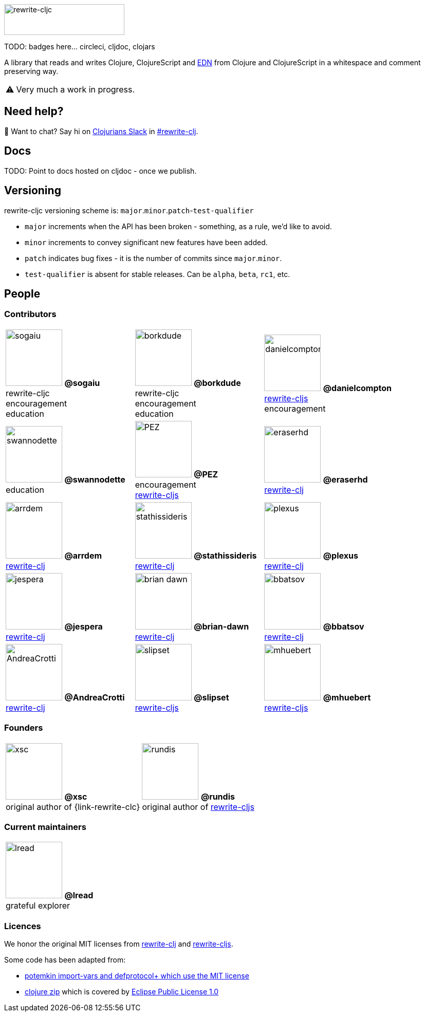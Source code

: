 :notitle:
:figure-caption!:
:pimage: image:https://github.com/
:cimage: .png?size=110[role="related thumb left",width=110]
:link-rewrite-cljs: https://github.com/clj-commons/rewrite-cljs[rewrite-cljs]
:link-rewrite-clj: https://github.com/xsc/rewrite-clj[rewrite-clj]
ifdef::env-cljdoc[]
:logo-image: rewrite-cljc-logo.png
endif::[]
ifndef::env-cljdoc[]
:logo-image: doc/rewrite-cljc-logo.png
endif::[]
ifdef::env-github[]
:warning-caption: :warning:
endif::[]
ifndef::env-github[]
:warning-caption: ⚠️
endif::[]

image:{logo-image}[rewrite-cljc,234,60]

TODO: badges here... circleci, cljdoc, clojars


A library that reads and writes Clojure, ClojureScript and https://github.com/edn-format/edn[EDN] from Clojure and ClojureScript in a whitespace and comment preserving way.

[WARNING]
====
Very much a work in progress.
====

## Need help?

ifdef::env-github[]
:wave:
endif::[]
ifndef::env-github[]
👋
endif::[]
Want to chat? Say hi on http://clojurians.net/[Clojurians Slack] in https://clojurians.slack.com/messages/CHB5Q2XUJ[#rewrite-clj].

== Docs

TODO: Point to docs hosted on cljdoc - once we publish.

== Versioning

rewrite-cljc versioning scheme is: `major`.`minor`.`patch`-`test-qualifier`

* `major` increments when the API has been broken - something, as a rule, we'd like to avoid.
* `minor` increments to convey significant new features have been added.
* `patch` indicates bug fixes - it is the number of commits since `major`.`minor`.
* `test-qualifier` is absent for stable releases. Can be `alpha`, `beta`, `rc1`, etc.

== People

=== Contributors

[cols="3*", stripes=none, grid=none, frame=none]
|====

|{pimage}sogaiu{cimage}
**@sogaiu** +
rewrite-cljc +
encouragement +
education
|{pimage}borkdude{cimage}
**@borkdude** +
rewrite-cljc +
encouragement +
education
|{pimage}danielcompton{cimage}
**@danielcompton** +
{link-rewrite-cljs} +
encouragement
|{pimage}swannodette{cimage}
**@swannodette** +
education
|{pimage}PEZ{cimage}
**@PEZ** +
encouragement +
{link-rewrite-cljs}
|{pimage}eraserhd{cimage}
**@eraserhd** +
{link-rewrite-clj}
|{pimage}arrdem{cimage}
**@arrdem** +
{link-rewrite-clj}
|{pimage}stathissideris{cimage}
**@stathissideris** +
{link-rewrite-clj}
|{pimage}plexus{cimage}
**@plexus** +
{link-rewrite-clj}
|{pimage}jespera{cimage}
**@jespera** +
{link-rewrite-clj}
|{pimage}brian-dawn{cimage}
**@brian-dawn** +
{link-rewrite-clj}
|{pimage}bbatsov{cimage}
**@bbatsov** +
{link-rewrite-clj}
|{pimage}AndreaCrotti{cimage}
**@AndreaCrotti** +
{link-rewrite-clj}

|{pimage}slipset{cimage}
**@slipset** +
{link-rewrite-cljs}
|{pimage}mhuebert{cimage}
**@mhuebert** +
{link-rewrite-cljs}
|{pimage}kkinnear{cimage}
**@kkinnear** +
{link-rewrite-cljs}
|{pimage}anmonteiro{cimage}
**@anmonteiro** +
{link-rewrite-cljs}
|====

=== Founders

[cols="2*", stripes=none, grid=none, frame=none]
|====

|{pimage}xsc{cimage}
**@xsc** +
original author of {link-rewrite-clc}
|{pimage}rundis{cimage}
**@rundis** +
original author of {link-rewrite-cljs}
|====

=== Current maintainers

[cols="1*", stripes=none, grid=none, frame=none]
|====

|{pimage}lread{cimage}
**@lread** +
grateful explorer
|====

=== Licences
We honor the original MIT licenses from link:LICENSE-rewrite-clj[rewrite-clj] and link:LICENSE-rewrite-cljs[rewrite-cljs].

Some code has been adapted from:

* https://github.com/ztellman/potemkin#license[potemkin import-vars and defprotocol+ which use the MIT license]
* https://github.com/clojure/clojure/blob/master/src/clj/clojure/zip.clj[clojure zip] which is covered by https://clojure.org/community/license[Eclipse Public License 1.0]
